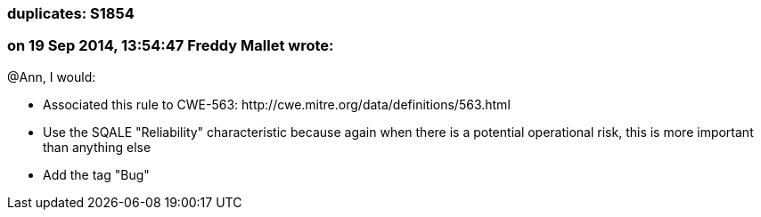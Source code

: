 === duplicates: S1854

=== on 19 Sep 2014, 13:54:47 Freddy Mallet wrote:
@Ann, I would:

* Associated this rule to CWE-563: \http://cwe.mitre.org/data/definitions/563.html
* Use the SQALE "Reliability" characteristic because again when there is a potential operational risk, this is more important than anything else
* Add the tag "Bug"

